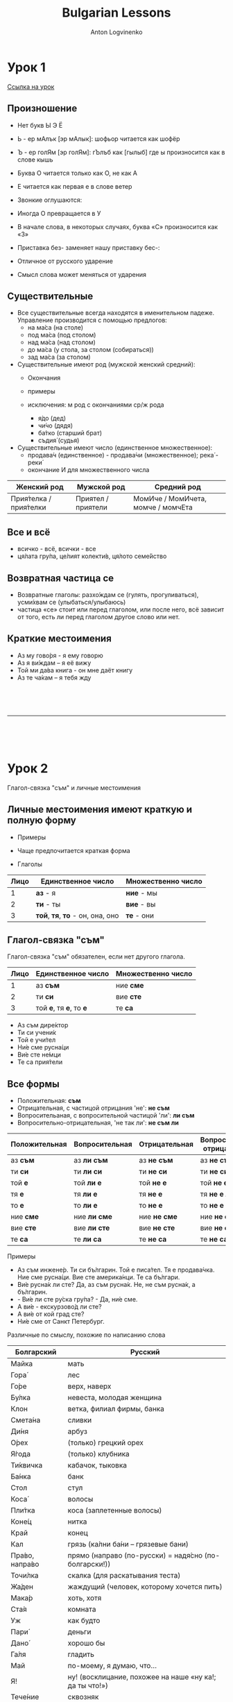 #+Title: Bulgarian Lessons
#+Author: Anton Logvinenko
#+Email: anton.logvinenko@gmail.com
#+latex_header: \hypersetup{colorlinks=true,linkcolor=blue}
#+latex_header: \usepackage{parskip}
#+latex_header: \linespread{1}
#+MACRO: PB @@latex:\pagebreak@@ @@html: <br/><br/><br/><hr/><br/><br/><br/>@@ @@ascii: |||||@@
#+LATEX_HEADER: \usepackage[margin=0.75in]{geometry}

* Урок 1
[[https://lingust.ru/български/български-уроци/урок1][Ссылка на урок]]

** Произношение
 * Нет букв Ы Э Ё
 * Ь - ер мАлък [эр мАлык]: шофьор читается как шофёр
 * Ъ - ер голЯм [эр голЯм]: гЪлъб как [гылыб] где ы произносится как в слове кышь
 * Буква О читается только как О, не как А
 * Е читается как первая е в слове ветер
  * ве́чер, вче́ра, ден, дете́ (ребёнок), днес (сегодня), е́то, у́тре (завтра), неде́ля (воскресенье), те́ма https://lingust.ru/media/sound/bg/lesson1/sound-e.mp3
  * Това́ е изключе́ние: https://lingust.ru/media/sound/bg/lesson1/lesson1-exception.mp3
  * Това́ е новина́: https://lingust.ru/media/sound/bg/lesson1/lesson1-news.mp3
 * Звонкие оглушаются:
  * град (город) – [грат]
  * кръ́гче (кружочек) – [кръкче]
  * ори́з (рис) – [орис]
  * мраз (мороз) – [мрас]
  * но́жче (ножик) – [ношче]
  * блу́зка – [блуска]
  * беле́жка (записка, чек, квитанция) – [беле́шка]
  * «е́втин» (дешевый) [эфтин]
  * «в Египет» - [фЭгипет]
 * Иногда О превращается в У
  * «боклу́к» (мусор) мы слышим как «буклу́к»
 * В начале слова, в некоторых случаях, буква «С» произносится как «З»
  * сгра́да (здание) - [зграда]
 * Приставка без- заменяет нашу приставку бес-:
  * безсла́вен (бесславный), безстра́шен (бесстрашный), безсърде́чен (бессердечный)
 * Отличное от русского ударение
  * ра́бота, о́бед, уши́, очи́, ра́зписка, ра́зказ, мо́рков (морковь), се́ло.
 * Смысл слова может меняться от ударения
  * кру́гом-круго́м, ме́лок-мело́к, за́мок-замо́к, му́ка-мука́.

** Существительные
 * Все существительные всегда находятся в именительном падеже. Управление производится с помощью предлогов:
   * на ма́са (на столе)
   * под ма́са (под столом)
   * над ма́са (над столом)
   * до ма́са (у стола, за столом (собираться))
   * зад ма́са (за столом)
 * Существительные имеют род (мужской женский средний):
   * Окончания
    * а/я -- женский род
    * e/o -- средний род
    * согласный или полугласный -й - мужской род
   * примеры
    * учи́тел (мужской) - учитель
    * учи́телка (женский) - учительница
    * слъ́нце [слы́нцэ] (средний) - солнце
   * исключения: м род с окончаниями ср/ж рода
     * я́до (дед)
     * чи́чо (дядя)
     * ба́тко (старший брат)
     * съдия́ (судья)
 * Существительные имеют число (единственное множественное):
   * продава́ч (единственное) - продава́чи (множественное); река́ - реки́
   * окончание И для множественного числа
 | Женский род | Мужской род | Средний род |
 |-------------|-------------|-------------|
 | Прия́телка / прия́телки | Приятел / приятели | МомИче / МомИчета, момче / момчЕта |

** Все и всё
 * всичко - всё, всички - все
 * ця́лата гру́па, це́лият колекти́в, ця́лото семе́йство 

** Возвратная частица се
 * Возвратные глаголы: разхо́ждам се (гулять, прогуливаться), усми́хвам се (улыбаться/улыбаюсь)
 * частица «се» стоит или перед глаголом, или после него, всё зависит от того, есть ли перед глаголом другое слово или нет.
  * казвам
   * «Как вас зовут?» и «Меня зовут Ирина
   * Как се ка́звате? и ответ - Ка́звам се Ирина
   * Можно заменить: Мо́ето и́ме е...
  * намирам
   * где нахо́дится? (что-то)
   * Къде́ [кыдэ] се нами́ра? – музе́й, магази́н, це́нтър, метро́, спи́рка на автобу́са (остановка автобуса)
   * Можно заменить: Къде́ [кыдэ́] е музе́й? Къде́ е хоте́л? (гостиница)

** Краткие местоимения
 * Аз му гово́ря - я ему говорю
 * Аз я ви́ждам – я её вижу
 * Той ми да́ва книга - он мне даёт книгу
 * Аз те ча́кам – я тебя жду

{{{PB}}}

* Урок 2
Глагол-связка "съм" и личные местоимения

** Личные местоимения имеют краткую и полную форму
 * Примеры
  * Той на ме́не подари́ пръ́стен [пры́стэн] - он мне подарил кольцо
  * Той ми подари́ цветя́ - он мне подарил цветы.
 * Чаще предпочитается краткая форма
 * Глаголы
| Лицо | Единственное число               | Множественно число |
|------+----------------------------------+--------------------|
|    1 | *аз* - я                         | *ние* - мы         |
|    2 | *ти* - ты                        | *вие* - вы         |
|    3 | *той*, *тя*, *то* - он, она, оно | *те* - они         |

** Глагол-связка "съм"
Глагол-связка "съм" обязателен, если нет другого глагола.
| Лицо | Единственное число      | Множественно число |
|------+-------------------------+--------------------|
|    1 | аз *съм*                | ние *сме*          |
|    2 | ти *си*                 | вие *сте*          |
|    3 | той *e*, тя *e*, то *е* | те *са*            |
 * Аз съм дире́ктор
 * Ти си учени́к
 * Той е учи́тел
 * Ни́е сме русна́ци
 * Ви́е сте не́мци
 * Те са прия́тели

** Все формы
 * Положительная: *съм*
 * Отрицательная, с частицой отрицания 'не': *не съм*
 * Вопросительаная, с вопросительной частицой 'ли': *ли съм*
 * Вопросительно-отрицательная, 'не так ли': *не съм ли*
| Положительная | Вопросительная | Отрицательная | Вопросительно-отрицательная |
|---------------+----------------+---------------+-----------------------------|
| аз *съм*      | аз *ли съм*    | аз *не съм*   | аз *не съм ли*              |
| ти *си*       | ти *ли си*     | ти *не си*    | ти *не си ли*               |
| той *е*       | той *ли е*     | той *не е*    | той *не е ли*               |
| тя *е*        | тя *ли е*      | тя *не е*     | тя *не е ли*                |
| то *е*        | то *ли е*      | то *не е*     | то *не е ли*                |
| ние *сме*     | ние *ли сме*   | ние *не сме*  | ние *не сме ли*             |
| вие *сте*     | вие *ли сте*   | вие *не сте*  | вие *не сте ли*             |
| те *са*       | те *ли са*     | те *не са*    | те *не са ли*               |

Примеры
 * Аз съм инжене́р. Ти си бъ́лгарин. Той е писа́тел. Тя е продава́чка. Ние сме русна́ци. Вие сте америка́нци. Те са бъ́лгари.
 * Ви́е русна́к ли сте? Да, аз съм русна́к. Не, не съм русна́к, а бъ́лгарин.
 * - Ви́е ли сте ру́ска гру́па? - Да, ни́е сме.
 * А ви́е - екскурзово́д ли сте?
 * А ви́е от кой град сте?
 * Ни́е сме от Санкт Петербург.

 Различные по смыслу, похожие по написанию слова
| Болгарский     | Русский                                                 |
|----------------+---------------------------------------------------------|
| Майка          | мать                                                    |
|----------------+---------------------------------------------------------|
| Гора́           | лес                                                     |
|----------------+---------------------------------------------------------|
| Го́ре           | верх, наверх                                            |
|----------------+---------------------------------------------------------|
| Бу́лка          | невеста, молодая женщина                                |
|----------------+---------------------------------------------------------|
| Клон           | ветка, филиал фирмы, банка                              |
|----------------+---------------------------------------------------------|
| Смета́на        | сливки                                                  |
|----------------+---------------------------------------------------------|
| Ди́ня           | арбуз                                                   |
|----------------+---------------------------------------------------------|
| О́рех           | (только) грецкий орех                                   |
|----------------+---------------------------------------------------------|
| Я́года          | (только) клубника                                       |
|----------------+---------------------------------------------------------|
| Ти́квичка       | кабачок, тыковка                                        |
|----------------+---------------------------------------------------------|
| Ба́нка          | банк                                                    |
|----------------+---------------------------------------------------------|
| Стол           | стул                                                    |
|----------------+---------------------------------------------------------|
| Коса́           | волосы                                                  |
|----------------+---------------------------------------------------------|
| Пли́тка         | коса (заплетенные волосы)                               |
|----------------+---------------------------------------------------------|
| Коне́ц          | нитка                                                   |
|----------------+---------------------------------------------------------|
| Край           | конец                                                   |
|----------------+---------------------------------------------------------|
| Кал            | грязь (ка́лни ба́ни – грязевые бани)                      |
|----------------+---------------------------------------------------------|
| Пра́во, напра́во | прямо (направо (по-русски) = надя́сно (по-болгарски!))   |
|----------------+---------------------------------------------------------|
| Точи́лка        | скалка (для раскатывания теста)                         |
|----------------+---------------------------------------------------------|
| Жа́ден          | жаждущий (человек, которому хочется пить)               |
|----------------+---------------------------------------------------------|
| Мака́р          | хоть, хотя                                              |
|----------------+---------------------------------------------------------|
| Ста́я           | комната                                                 |
|----------------+---------------------------------------------------------|
| Уж             | как будто                                               |
|----------------+---------------------------------------------------------|
| Пари́           | деньги                                                  |
|----------------+---------------------------------------------------------|
| Дано́           | хорошо бы                                               |
|----------------+---------------------------------------------------------|
| Га́ля           | гладить                                                 |
|----------------+---------------------------------------------------------|
| Май            | по-моему, я думаю, что...                               |
|----------------+---------------------------------------------------------|
| Я!             | ну! (восклицание, похожее на наше «ну ка!; да ты что!») |
|----------------+---------------------------------------------------------|
| Тече́ние        | сквозняк                                                |
|----------------+---------------------------------------------------------|
| Вали́           | идёт дождь, снег                                        |
|----------------+---------------------------------------------------------|
| Блат           | корж для торта                                          |
|----------------+---------------------------------------------------------|
| Кали́нка        | (жучок) «божья коровка»                                 |
|----------------+---------------------------------------------------------|
| Ла́йка          | аптечная ромашка, «чай от лайка» - чай от простуды      |
|----------------+---------------------------------------------------------|
| Зави́вка        | легкое одеяло, покрывало                                |
|----------------+---------------------------------------------------------|
| Ку́чка          | собака женского рода                                    |
|----------------+---------------------------------------------------------|
| Ми́на           | шахта, «миньор» [минёр] - шахтер                        |
|----------------+---------------------------------------------------------|
| Друг           | другой                                                  |
|----------------+---------------------------------------------------------|
| Мно́го          | очень (а как сказать: очень много – твъ́рде мно́го)       |
|----------------+---------------------------------------------------------|
| Вола́н          | руль у автомобиля                                       |
|----------------+---------------------------------------------------------|
| Суро́в(а)       | сырой (ая)                                              |
